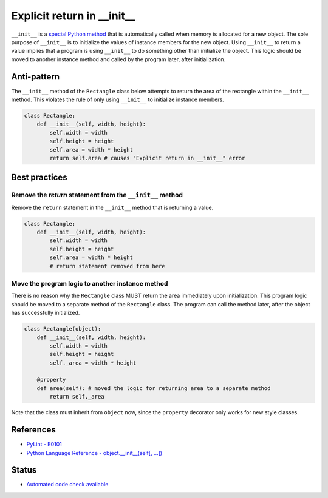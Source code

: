 Explicit return in __init__
===========================

``__init__`` is a `special Python method <https://docs.python.org/2/reference/datamodel.html#special-method-names>`_ that is automatically called when memory is allocated for a new object. The sole purpose of ``__init__`` is to initialize the values of instance members for the new object. Using ``__init__`` to return a value implies that a program is using ``__init__`` to do something other than initialize the object. This logic should be moved to another instance method and called by the program later, after initialization.

Anti-pattern
------------

The ``__init__`` method of the ``Rectangle`` class below attempts to return the area of the rectangle within the ``__init__`` method. This violates the rule of only using ``__init__`` to initialize instance members.

.. code:: python

    class Rectangle:
        def __init__(self, width, height):
            self.width = width
            self.height = height
            self.area = width * height
            return self.area # causes "Explicit return in __init__" error

Best practices
--------------

Remove the `return` statement from the ``__init__`` method
..........................................................

Remove the ``return`` statement in the ``__init__`` method that is returning a value.

.. code:: python

    class Rectangle:
        def __init__(self, width, height):
            self.width = width
            self.height = height
            self.area = width * height
            # return statement removed from here

Move the program logic to another instance method
.................................................

There is no reason why the ``Rectangle`` class MUST return the area immediately upon initialization. This program logic should be moved to a separate method of the ``Rectangle`` class. The program can call the method later, after the object has successfully initialized.

.. code:: python

    class Rectangle(object):
        def __init__(self, width, height):
            self.width = width
            self.height = height
            self._area = width * height

        @property
        def area(self): # moved the logic for returning area to a separate method
            return self._area

Note that the class must inherit from ``object`` now, since the ``property`` decorator only works for new style classes.

References
----------

- `PyLint - E0101 <http://pylint-messages.wikidot.com/messages:e0101>`_
- `Python Language Reference - object.__init__(self[, ...]) <https://docs.python.org/2/reference/datamodel.html#object.__init__>`_


Status
------

- `Automated code check available <https://www.quantifiedcode.com/app/pattern/3ebb7e78099d4b189848e357c997c4fe>`_
